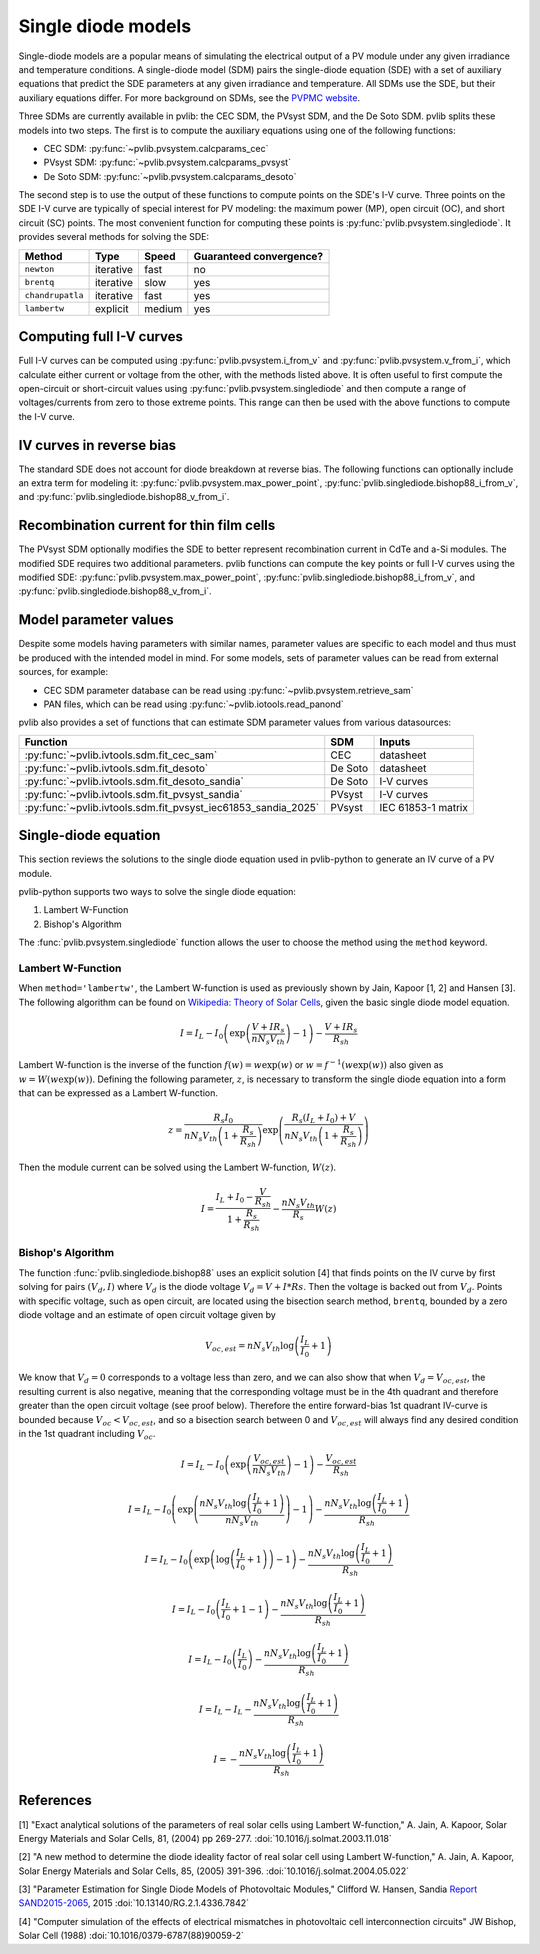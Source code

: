 .. _singlediode:

Single diode models
===================

Single-diode models are a popular means of simulating the electrical output
of a PV module under any given irradiance and temperature conditions.
A single-diode model (SDM) pairs the single-diode equation (SDE) with a set of
auxiliary equations that predict the SDE parameters at any given irradiance
and temperature.  All SDMs use the SDE, but their auxiliary equations differ.
For more background on SDMs, see the `PVPMC website
<https://pvpmc.sandia.gov/modeling-guide/2-dc-module-iv/single-diode-equivalent-circuit-models/>`_.

Three SDMs are currently available in pvlib: the CEC SDM, the PVsyst SDM,
and the De Soto SDM.  pvlib splits these models into two steps.  The first
is to compute the auxiliary equations using one of the following functions:

* CEC SDM: :py:func:`~pvlib.pvsystem.calcparams_cec`
* PVsyst SDM: :py:func:`~pvlib.pvsystem.calcparams_pvsyst`
* De Soto SDM: :py:func:`~pvlib.pvsystem.calcparams_desoto`

The second step is to use the output of these functions to compute points on
the SDE's I-V curve. Three points on the SDE I-V curve are typically of special
interest for PV modeling: the maximum power (MP), open circuit (OC), and
short circuit (SC) points. The most convenient function for computing these
points is :py:func:`pvlib.pvsystem.singlediode`. It provides several methods
for solving the SDE:

+------------------+------------+-----------+-------------------------+
| Method           | Type       | Speed     | Guaranteed convergence? |
+==================+============+===========+=========================+
| ``newton``       | iterative  | fast      | no                      |
+------------------+------------+-----------+-------------------------+
| ``brentq``       | iterative  | slow      | yes                     |
+------------------+------------+-----------+-------------------------+
| ``chandrupatla`` | iterative  | fast      | yes                     |
+------------------+------------+-----------+-------------------------+
| ``lambertw``     | explicit   | medium    | yes                     |
+------------------+------------+-----------+-------------------------+



Computing full I-V curves
-------------------------

Full I-V curves can be computed using
:py:func:`pvlib.pvsystem.i_from_v` and :py:func:`pvlib.pvsystem.v_from_i`, which
calculate either current or voltage from the other, with the methods listed
above.  It is often useful to
first compute the open-circuit or short-circuit values using
:py:func:`pvlib.pvsystem.singlediode` and then compute a range
of voltages/currents from zero to those extreme points.  This range can then
be used with the above functions to compute the I-V curve.


IV curves in reverse bias
-------------------------

The standard SDE does not account for diode breakdown at reverse bias. The
following functions can optionally include an extra term for modeling it:
:py:func:`pvlib.pvsystem.max_power_point`,
:py:func:`pvlib.singlediode.bishop88_i_from_v`,
and :py:func:`pvlib.singlediode.bishop88_v_from_i`. 


Recombination current for thin film cells
-----------------------------------------

The PVsyst SDM optionally modifies the SDE to better represent recombination
current in CdTe and a-Si modules. The modified SDE requires two additional
parameters. pvlib functions can compute the key points or full I-V curves using
the modified SDE:
:py:func:`pvlib.pvsystem.max_power_point`,
:py:func:`pvlib.singlediode.bishop88_i_from_v`,
and :py:func:`pvlib.singlediode.bishop88_v_from_i`.

Model parameter values
----------------------

Despite some models having parameters with similar names, parameter values are
specific to each model and thus must be produced with the intended model in mind.
For some models, sets of parameter values can be read from external sources,
for example:

* CEC SDM parameter database can be read using :py:func:`~pvlib.pvsystem.retrieve_sam`
* PAN files, which can be read using :py:func:`~pvlib.iotools.read_panond`

pvlib also provides a set of functions that can estimate SDM parameter values
from various datasources:

+---------------------------------------------------------------+---------+--------------------+
| Function                                                      | SDM     | Inputs             |
+===============================================================+=========+====================+
| :py:func:`~pvlib.ivtools.sdm.fit_cec_sam`                     | CEC     | datasheet          |
+---------------------------------------------------------------+---------+--------------------+
| :py:func:`~pvlib.ivtools.sdm.fit_desoto`                      | De Soto | datasheet          |
+---------------------------------------------------------------+---------+--------------------+
| :py:func:`~pvlib.ivtools.sdm.fit_desoto_sandia`               | De Soto | I-V curves         |
+---------------------------------------------------------------+---------+--------------------+
| :py:func:`~pvlib.ivtools.sdm.fit_pvsyst_sandia`               | PVsyst  | I-V curves         |
+---------------------------------------------------------------+---------+--------------------+
| :py:func:`~pvlib.ivtools.sdm.fit_pvsyst_iec61853_sandia_2025` | PVsyst  | IEC 61853-1 matrix |
+---------------------------------------------------------------+---------+--------------------+


Single-diode equation
---------------------

This section reviews the solutions to the single diode equation used in
pvlib-python to generate an IV curve of a PV module.

pvlib-python supports two ways to solve the single diode equation:

1. Lambert W-Function
2. Bishop's Algorithm

The :func:`pvlib.pvsystem.singlediode` function allows the user to choose the
method using the ``method`` keyword.

Lambert W-Function
******************
When ``method='lambertw'``, the Lambert W-function is used as previously shown
by Jain, Kapoor [1, 2] and Hansen [3]. The following algorithm can be found on
`Wikipedia: Theory of Solar Cells
<https://en.wikipedia.org/wiki/Theory_of_solar_cells>`_, given the basic single
diode model equation.

.. math::

   I = I_L - I_0 \left(\exp \left(\frac{V + I R_s}{n N_s V_{th}} \right) - 1 \right)
       - \frac{V + I R_s}{R_{sh}}

Lambert W-function is the inverse of the function
:math:`f \left( w \right) = w \exp \left( w \right)` or
:math:`w = f^{-1} \left( w \exp \left( w \right) \right)` also given as
:math:`w = W \left( w \exp \left( w \right) \right)`. Defining the following
parameter, :math:`z`, is necessary to transform the single diode equation into
a form that can be expressed as a Lambert W-function.

.. math::

   z = \frac{R_s I_0}{n N_s V_{th} \left(1 + \frac{R_s}{R_{sh}} \right)} \exp \left(
       \frac{R_s \left( I_L + I_0 \right) + V}{n N_s V_{th} \left(1 + \frac{R_s}{R_{sh}}\right)}
       \right)

Then the module current can be solved using the Lambert W-function,
:math:`W \left(z \right)`.

.. math::

   I = \frac{I_L + I_0 - \frac{V}{R_{sh}}}{1 + \frac{R_s}{R_{sh}}}
       - \frac{n N_s V_{th}}{R_s} W \left(z \right)


Bishop's Algorithm
******************
The function :func:`pvlib.singlediode.bishop88` uses an explicit solution [4]
that finds points on the IV curve by first solving for pairs :math:`(V_d, I)`
where :math:`V_d` is the diode voltage :math:`V_d = V + I*Rs`. Then the voltage
is backed out from :math:`V_d`. Points with specific voltage, such as open
circuit, are located using the bisection search method, ``brentq``, bounded
by a zero diode voltage and an estimate of open circuit voltage given by

.. math::

   V_{oc, est} = n N_s V_{th} \log \left( \frac{I_L}{I_0} + 1 \right)

We know that :math:`V_d = 0` corresponds to a voltage less than zero, and
we can also show that when :math:`V_d = V_{oc, est}`, the resulting
current is also negative, meaning that the corresponding voltage must be
in the 4th quadrant and therefore greater than the open circuit voltage
(see proof below). Therefore the entire forward-bias 1st quadrant IV-curve
is bounded because :math:`V_{oc} < V_{oc, est}`, and so a bisection search
between 0 and :math:`V_{oc, est}` will always find any desired condition in the
1st quadrant including :math:`V_{oc}`.

.. math::

   I = I_L - I_0 \left(\exp \left(\frac{V_{oc, est}}{n N_s V_{th}} \right) - 1 \right)
       - \frac{V_{oc, est}}{R_{sh}} \newline

   I = I_L - I_0 \left(\exp \left(\frac{n N_s V_{th} \log \left(\frac{I_L}{I_0} + 1 \right)}{n N_s V_{th}} \right) - 1 \right)
       - \frac{n N_s V_{th} \log \left(\frac{I_L}{I_0} + 1 \right)}{R_{sh}} \newline

   I = I_L - I_0 \left(\exp \left(\log \left(\frac{I_L}{I_0} + 1 \right) \right)  - 1 \right)
       - \frac{n N_s V_{th} \log \left(\frac{I_L}{I_0} + 1 \right)}{R_{sh}} \newline

   I = I_L - I_0 \left(\frac{I_L}{I_0} + 1  - 1 \right)
       - \frac{n N_s V_{th} \log \left(\frac{I_L}{I_0} + 1 \right)}{R_{sh}} \newline

   I = I_L - I_0 \left(\frac{I_L}{I_0} \right)
       - \frac{n N_s V_{th} \log \left(\frac{I_L}{I_0} + 1 \right)}{R_{sh}} \newline

   I = I_L - I_L - \frac{n N_s V_{th} \log \left( \frac{I_L}{I_0} + 1 \right)}{R_{sh}} \newline

   I = - \frac{n N_s V_{th} \log \left( \frac{I_L}{I_0} + 1 \right)}{R_{sh}}

References
----------
[1] "Exact analytical solutions of the parameters of real solar cells using
Lambert W-function," A. Jain, A. Kapoor, Solar Energy Materials and Solar Cells,
81, (2004) pp 269-277.
:doi:`10.1016/j.solmat.2003.11.018`

[2] "A new method to determine the diode ideality factor of real solar cell
using Lambert W-function," A. Jain, A. Kapoor, Solar Energy Materials and Solar
Cells, 85, (2005) 391-396.
:doi:`10.1016/j.solmat.2004.05.022`

[3] "Parameter Estimation for Single Diode Models of Photovoltaic Modules,"
Clifford W. Hansen, Sandia `Report SAND2015-2065
<https://prod.sandia.gov/techlib-noauth/access-control.cgi/2015/152065.pdf>`_,
2015 :doi:`10.13140/RG.2.1.4336.7842`

[4] "Computer simulation of the effects of electrical mismatches in
photovoltaic cell interconnection circuits" JW Bishop, Solar Cell (1988)
:doi:`10.1016/0379-6787(88)90059-2`
